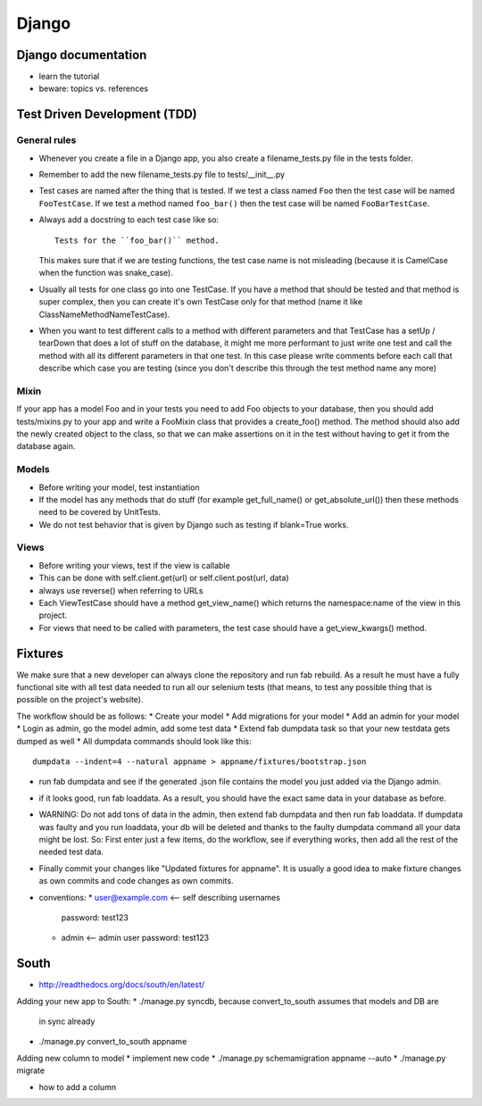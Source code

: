 Django
======

Django documentation
--------------------
* learn the tutorial
* beware: topics vs. references

Test Driven Development (TDD)
-----------------------------

General rules
+++++++++++++
* Whenever you create a file in a Django app, you also create a
  filename_tests.py file in the tests folder.
* Remember to add the new filename_tests.py file to tests/__init__.py
* Test cases are named after the thing that is tested. If we test a class named
  ``Foo`` then the test case will be named ``FooTestCase``. If we test a method
  named ``foo_bar()`` then the test case will be named ``FooBarTestCase``.
* Always add a docstring to each test case like so::

      Tests for the ``foo_bar()`` method.

  This makes sure that if we are testing functions, the test case name is not
  misleading (because it is CamelCase when the function was snake_case).
* Usually all tests for one class go into one TestCase. If you have a method
  that should be tested and that method is super complex, then you can create
  it's own TestCase only for that method (name it like
  ClassNameMethodNameTestCase).
* When you want to test different calls to a method with different parameters
  and that TestCase has a setUp / tearDown that does a lot of stuff on the
  database, it might me more performant to just write one test and call the
  method with all its different parameters in that one test. In this case
  please write comments before each call that describe which case you are
  testing (since you don't describe this through the test method name any more)

Mixin
+++++

If your app has a model Foo and in your tests you need to add Foo objects to
your database, then you should add tests/mixins.py to your app and write a
FooMixin class that provides a create_foo() method. The method should also add
the newly created object to the class, so that we can make assertions on it in
the test without having to get it from the database again.


Models
++++++
* Before writing your model, test instantiation
* If the model has any methods that do stuff (for example get_full_name() or
  get_absolute_url()) then these methods need to be covered by UnitTests.
* We do not test behavior that is given by Django such as testing if blank=True
  works.

Views
+++++
* Before writing your views, test if the view is callable
* This can be done with self.client.get(url) or self.client.post(url, data)
* always use reverse() when referring to URLs
* Each ViewTestCase should have a method get_view_name() which returns the
  namespace:name of the view in this project.
* For views that need to be called with parameters, the test case should have
  a get_view_kwargs() method.

Fixtures
--------
We make sure that a new developer can always clone the repository and run fab
rebuild. As a result he must have a fully functional site with all test data
needed to run all our selenium tests (that means, to test any possible thing
that is possible on the project's website).

The workflow should be as follows:
* Create your model
* Add migrations for your model
* Add an admin for your model
* Login as admin, go the model admin, add some test data
* Extend fab dumpdata task so that your new testdata gets dumped as well
* All dumpdata commands should look like this::

      dumpdata --indent=4 --natural appname > appname/fixtures/bootstrap.json

* run fab dumpdata and see if the generated .json file contains the model you
  just added via the Django admin.
* if it looks good, run fab loaddata. As a result, you should have the exact
  same data in your database as before.
* WARNING: Do not add tons of data in the admin, then extend fab dumpdata and
  then run fab loaddata. If dumpdata was faulty and you run loaddata, your db
  will be deleted and thanks to the faulty dumpdata command all your data might
  be lost. So: First enter just a few items, do the workflow, see if everything
  works, then add all the rest of the needed test data.
* Finally commit your changes like "Updated fixtures for appname". It is
  usually a good idea to make fixture changes as own commits and code changes
  as own commits.

* conventions:
  * user@example.com <-- self describing usernames
    password: test123
  * admin <-- admin user
    password: test123

South
-----

* http://readthedocs.org/docs/south/en/latest/

Adding your new app to South:
* ./manage.py syncdb, because convert_to_south assumes that models and DB are
  in sync already
* ./manage.py convert_to_south appname

Adding new column to model
* implement new code
* ./manage.py schemamigration appname --auto
* ./manage.py migrate

* how to add a column
